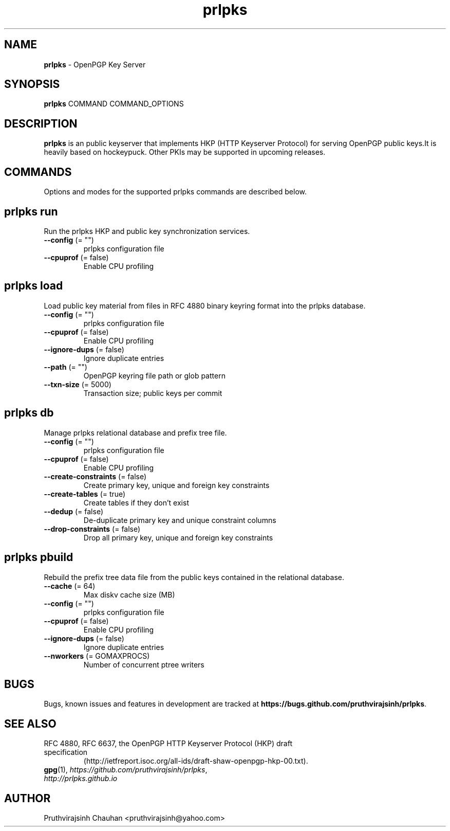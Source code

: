 .TH prlpks 1 "25 Apr 2014" prlpks "prlpks"
.SH NAME
\fBprlpks\fP \- OpenPGP Key Server

.SH SYNOPSIS

\fBprlpks\fP COMMAND COMMAND_OPTIONS

.SH DESCRIPTION

\fBprlpks\fP is an public keyserver that implements HKP
(HTTP Keyserver Protocol) for serving OpenPGP public keys.It is heavily based on hockeypuck. Other
PKIs may be supported in upcoming releases.

.SH COMMANDS
Options and modes for the supported prlpks commands are described below.

.SH prlpks run
Run the prlpks HKP and public key synchronization services.
.TP
\fB--config\fP (= "")
    prlpks configuration file
.TP
\fB--cpuprof\fP (= false)
    Enable CPU profiling

.SH prlpks load
Load public key material from files in RFC 4880 binary keyring
format into the prlpks database.
.TP
\fB--config\fP (= "")
    prlpks configuration file
.TP
\fB--cpuprof\fP  (= false)
    Enable CPU profiling
.TP
\fB--ignore-dups\fP  (= false)
    Ignore duplicate entries
.TP
\fB--path\fP (= "")
    OpenPGP keyring file path or glob pattern
.TP
\fB--txn-size\fP  (= 5000)
    Transaction size; public keys per commit

.SH prlpks db
Manage prlpks relational database and prefix tree file.
.TP
\fB--config\fP (= "")
    prlpks configuration file
.TP
\fB--cpuprof\fP  (= false)
    Enable CPU profiling
.TP
\fB--create-constraints\fP  (= false)
    Create primary key, unique and foreign key constraints
.TP
\fB--create-tables\fP  (= true)
    Create tables if they don't exist
.TP
\fB--dedup\fP  (= false)
    De-duplicate primary key and unique constraint columns
.TP
\fB--drop-constraints\fP  (= false)
    Drop all primary key, unique and foreign key constraints

.SH prlpks pbuild
Rebuild the prefix tree data file from the public keys contained
in the relational database.
.TP
\fB--cache\fP  (= 64)
    Max diskv cache size (MB)
.TP
\fB--config\fP (= "")
    prlpks configuration file
.TP
\fB--cpuprof\fP  (= false)
    Enable CPU profiling
.TP
\fB--ignore-dups\fP  (= false)
    Ignore duplicate entries
.TP
\fB--nworkers\fP  (= GOMAXPROCS)
    Number of concurrent ptree writers

.SH BUGS
Bugs, known issues and features in development are tracked at \fBhttps://bugs.github.com/pruthvirajsinh/prlpks\fP.

.SH SEE ALSO
.PD 0
.TP
RFC 4880, RFC 6637, the OpenPGP HTTP Keyserver Protocol (HKP) draft specification
(http://ietfreport.isoc.org/all-ids/draft-shaw-openpgp-hkp-00.txt).
.TP
\fBgpg\fP(1), \fIhttps://github.com/pruthvirajsinh/prlpks\fP, \fIhttp://prlpks.github.io\fP
.PD

.SH AUTHOR
Pruthvirajsinh Chauhan <pruthvirajsinh@yahoo.com>

